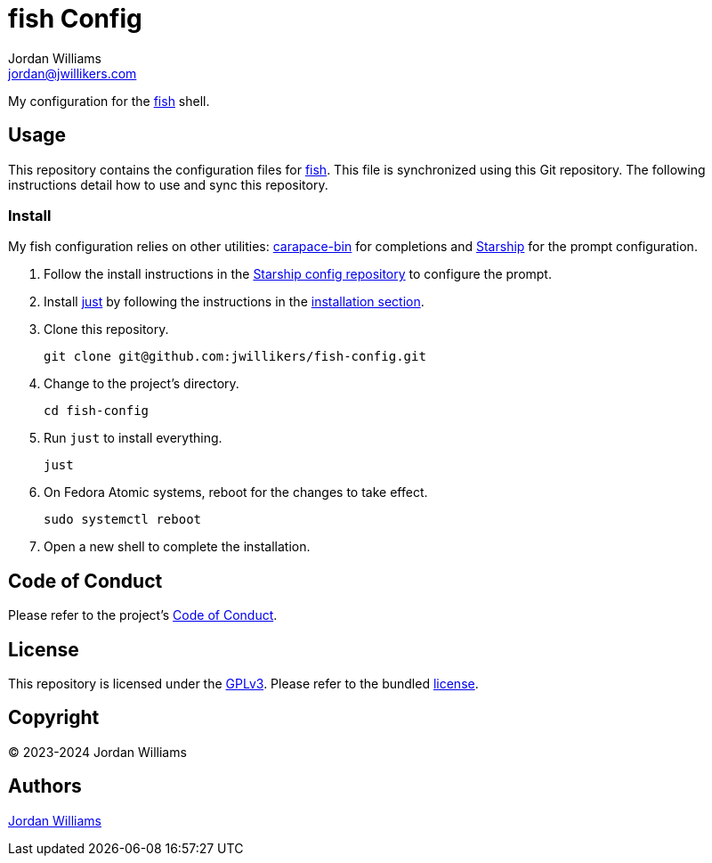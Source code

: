 = fish Config
Jordan Williams <jordan@jwillikers.com>
:experimental:
:icons: font
ifdef::env-github[]
:tip-caption: :bulb:
:note-caption: :information_source:
:important-caption: :heavy_exclamation_mark:
:caution-caption: :fire:
:warning-caption: :warning:
endif::[]
:carapace-bin: https://rsteube.github.io/carapace-bin/carapace-bin.html[carapace-bin]
:fish: https://fishshell.com/[fish]
:just: https://github.com/casey/just[just]
:Starship: https://starship.rs/[Starship]

My configuration for the {fish} shell.

== Usage

This repository contains the configuration files for {fish}.
This file is synchronized using this Git repository.
The following instructions detail how to use and sync this repository.

=== Install

My fish configuration relies on other utilities: {carapace-bin} for completions and {Starship} for the prompt configuration.

. Follow the install instructions in the https://github.com/jwillikers/starship-config[Starship config repository] to configure the prompt.

. Install {just} by following the instructions in the https://github.com/casey/just?tab=readme-ov-file#installation[installation section].

. Clone this repository.
+
[,sh]
----
git clone git@github.com:jwillikers/fish-config.git
----

. Change to the project's directory.
+
[,sh]
----
cd fish-config
----

. Run `just` to install everything.
+
[,sh]
----
just
----

. On Fedora Atomic systems, reboot for the changes to take effect.
+
[,sh]
----
sudo systemctl reboot
----

. Open a new shell to complete the installation.

== Code of Conduct

Please refer to the project's link:CODE_OF_CONDUCT.adoc[Code of Conduct].

== License

This repository is licensed under the https://www.gnu.org/licenses/gpl-3.0.html[GPLv3].
Please refer to the bundled link:LICENSE.adoc[license].

== Copyright

© 2023-2024 Jordan Williams

== Authors

mailto:{email}[{author}]
